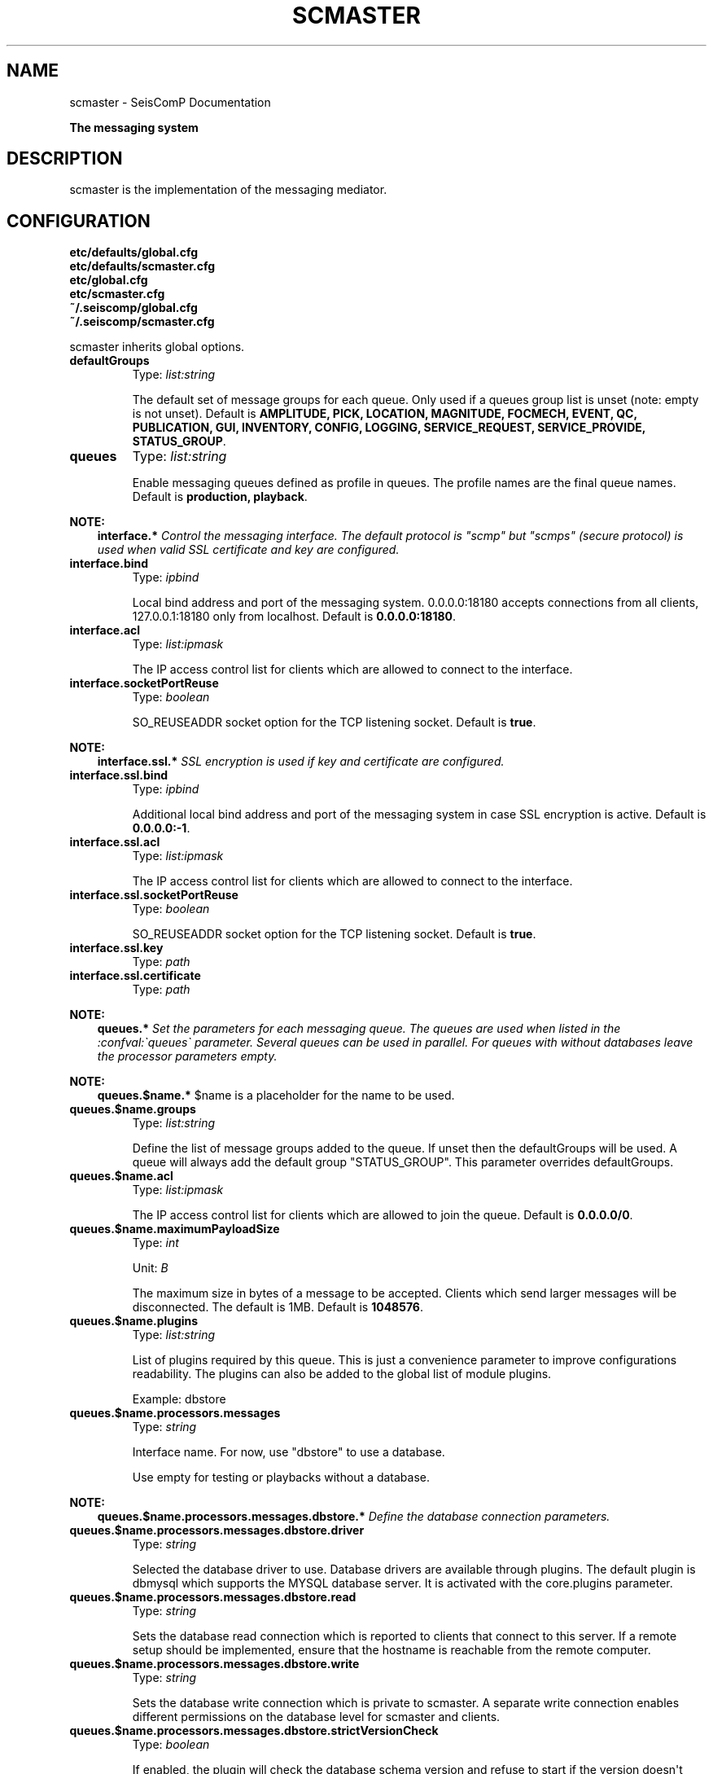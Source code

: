 .\" Man page generated from reStructuredText.
.
.TH "SCMASTER" "1" "Jun 04, 2021" "4.6.0" "SeisComP"
.SH NAME
scmaster \- SeisComP Documentation
.
.nr rst2man-indent-level 0
.
.de1 rstReportMargin
\\$1 \\n[an-margin]
level \\n[rst2man-indent-level]
level margin: \\n[rst2man-indent\\n[rst2man-indent-level]]
-
\\n[rst2man-indent0]
\\n[rst2man-indent1]
\\n[rst2man-indent2]
..
.de1 INDENT
.\" .rstReportMargin pre:
. RS \\$1
. nr rst2man-indent\\n[rst2man-indent-level] \\n[an-margin]
. nr rst2man-indent-level +1
.\" .rstReportMargin post:
..
.de UNINDENT
. RE
.\" indent \\n[an-margin]
.\" old: \\n[rst2man-indent\\n[rst2man-indent-level]]
.nr rst2man-indent-level -1
.\" new: \\n[rst2man-indent\\n[rst2man-indent-level]]
.in \\n[rst2man-indent\\n[rst2man-indent-level]]u
..
.sp
\fBThe messaging system\fP
.SH DESCRIPTION
.sp
scmaster is the implementation of the messaging
mediator.
.SH CONFIGURATION
.nf
\fBetc/defaults/global.cfg\fP
\fBetc/defaults/scmaster.cfg\fP
\fBetc/global.cfg\fP
\fBetc/scmaster.cfg\fP
\fB~/.seiscomp/global.cfg\fP
\fB~/.seiscomp/scmaster.cfg\fP
.fi
.sp
.sp
scmaster inherits global options\&.
.INDENT 0.0
.TP
.B defaultGroups
Type: \fIlist:string\fP
.sp
The default set of message groups for each queue. Only used
if a queues group list is unset (note: empty is not unset).
Default is \fBAMPLITUDE, PICK, LOCATION, MAGNITUDE, FOCMECH, EVENT, QC, PUBLICATION, GUI, INVENTORY, CONFIG, LOGGING, SERVICE_REQUEST, SERVICE_PROVIDE, STATUS_GROUP\fP\&.
.UNINDENT
.INDENT 0.0
.TP
.B queues
Type: \fIlist:string\fP
.sp
Enable messaging queues defined as profile in queues. The profile
names are the final queue names.
Default is \fBproduction, playback\fP\&.
.UNINDENT
.sp
\fBNOTE:\fP
.INDENT 0.0
.INDENT 3.5
\fBinterface.*\fP
\fIControl the messaging interface. The default protocol is\fP
\fI"scmp" but "scmps" (secure protocol) is\fP
\fIused when valid SSL certificate and key are configured.\fP
.UNINDENT
.UNINDENT
.INDENT 0.0
.TP
.B interface.bind
Type: \fIipbind\fP
.sp
Local bind address and port of the messaging system.
0.0.0.0:18180 accepts connections from all clients, 127.0.0.1:18180
only from localhost.
Default is \fB0.0.0.0:18180\fP\&.
.UNINDENT
.INDENT 0.0
.TP
.B interface.acl
Type: \fIlist:ipmask\fP
.sp
The IP access control list for clients which are allowed
to connect to the interface.
.UNINDENT
.INDENT 0.0
.TP
.B interface.socketPortReuse
Type: \fIboolean\fP
.sp
SO_REUSEADDR socket option for the TCP listening socket.
Default is \fBtrue\fP\&.
.UNINDENT
.sp
\fBNOTE:\fP
.INDENT 0.0
.INDENT 3.5
\fBinterface.ssl.*\fP
\fISSL encryption is used if key and certificate are configured.\fP
.UNINDENT
.UNINDENT
.INDENT 0.0
.TP
.B interface.ssl.bind
Type: \fIipbind\fP
.sp
Additional local bind address and port of the messaging system
in case SSL encryption is active.
Default is \fB0.0.0.0:\-1\fP\&.
.UNINDENT
.INDENT 0.0
.TP
.B interface.ssl.acl
Type: \fIlist:ipmask\fP
.sp
The IP access control list for clients which are allowed
to connect to the interface.
.UNINDENT
.INDENT 0.0
.TP
.B interface.ssl.socketPortReuse
Type: \fIboolean\fP
.sp
SO_REUSEADDR socket option for the TCP listening socket.
Default is \fBtrue\fP\&.
.UNINDENT
.INDENT 0.0
.TP
.B interface.ssl.key
Type: \fIpath\fP
.UNINDENT
.INDENT 0.0
.TP
.B interface.ssl.certificate
Type: \fIpath\fP
.UNINDENT
.sp
\fBNOTE:\fP
.INDENT 0.0
.INDENT 3.5
\fBqueues.*\fP
\fISet the parameters for each messaging queue. The queues are used\fP
\fIwhen listed in the :confval:\(gaqueues\(ga parameter. Several queues\fP
\fIcan be used in parallel. For queues with without databases leave\fP
\fIthe processor parameters empty.\fP
.UNINDENT
.UNINDENT
.sp
\fBNOTE:\fP
.INDENT 0.0
.INDENT 3.5
\fBqueues.$name.*\fP
$name is a placeholder for the name to be used.
.UNINDENT
.UNINDENT
.INDENT 0.0
.TP
.B queues.$name.groups
Type: \fIlist:string\fP
.sp
Define the list of message groups added to the queue. If unset
then the defaultGroups will be used. A queue will always
add the default group "STATUS_GROUP". This
parameter overrides defaultGroups.
.UNINDENT
.INDENT 0.0
.TP
.B queues.$name.acl
Type: \fIlist:ipmask\fP
.sp
The IP access control list for clients which are allowed
to join the queue.
Default is \fB0.0.0.0/0\fP\&.
.UNINDENT
.INDENT 0.0
.TP
.B queues.$name.maximumPayloadSize
Type: \fIint\fP
.sp
Unit: \fIB\fP
.sp
The maximum size in bytes of a message to be accepted.
Clients which send larger messages will be disconnected.
The default is 1MB.
Default is \fB1048576\fP\&.
.UNINDENT
.INDENT 0.0
.TP
.B queues.$name.plugins
Type: \fIlist:string\fP
.sp
List of plugins required by this queue. This is just a
convenience parameter to improve configurations
readability. The plugins can also be added to the
global list of module plugins.
.sp
Example: dbstore
.UNINDENT
.INDENT 0.0
.TP
.B queues.$name.processors.messages
Type: \fIstring\fP
.sp
Interface name. For now, use "dbstore" to
use a database.
.sp
Use empty for testing or playbacks without a database.
.UNINDENT
.sp
\fBNOTE:\fP
.INDENT 0.0
.INDENT 3.5
\fBqueues.$name.processors.messages.dbstore.*\fP
\fIDefine the database connection parameters.\fP
.UNINDENT
.UNINDENT
.INDENT 0.0
.TP
.B queues.$name.processors.messages.dbstore.driver
Type: \fIstring\fP
.sp
Selected the database driver to use. Database drivers are
available through plugins. The default plugin is dbmysql
which supports the MYSQL database server. It is activated
with the core.plugins parameter.
.UNINDENT
.INDENT 0.0
.TP
.B queues.$name.processors.messages.dbstore.read
Type: \fIstring\fP
.sp
Sets the database read connection which is reported to clients
that connect to this server. If a remote setup should be
implemented, ensure that the hostname is reachable from
the remote computer.
.UNINDENT
.INDENT 0.0
.TP
.B queues.$name.processors.messages.dbstore.write
Type: \fIstring\fP
.sp
Sets the database write connection which is private to
scmaster. A separate write connection enables different
permissions on the database level for scmaster and
clients.
.UNINDENT
.INDENT 0.0
.TP
.B queues.$name.processors.messages.dbstore.strictVersionCheck
Type: \fIboolean\fP
.sp
If enabled, the plugin will check the database schema version and refuse to start
if the version doesn\(aqt match the latest version. If disabled and the an object
needs to be stored which is incompatible with the database schema this object is
lost. Leave this option enabled unless you know exactly what are you doing and what
the consequences are.
Default is \fBtrue\fP\&.
.UNINDENT
.INDENT 0.0
.TP
.B http.filebase
Type: \fIpath\fP
.sp
The directory served by the http server at staticPath.
Default is \fB@DATADIR@/scmaster/http/\fP\&.
.UNINDENT
.INDENT 0.0
.TP
.B http.staticPath
Type: \fIstring\fP
.sp
The URL path at which html files and assets are available.
All files under filebase will be served at this URL path.
Default is \fB/\fP\&.
.UNINDENT
.INDENT 0.0
.TP
.B http.brokerPath
Type: \fIstring\fP
.sp
The URL path at which the broker websocket is available.
Default is \fB/\fP\&.
.UNINDENT
.SH AUTHOR
gempa GmbH, GFZ Potsdam
.SH COPYRIGHT
gempa GmbH, GFZ Potsdam
.\" Generated by docutils manpage writer.
.
